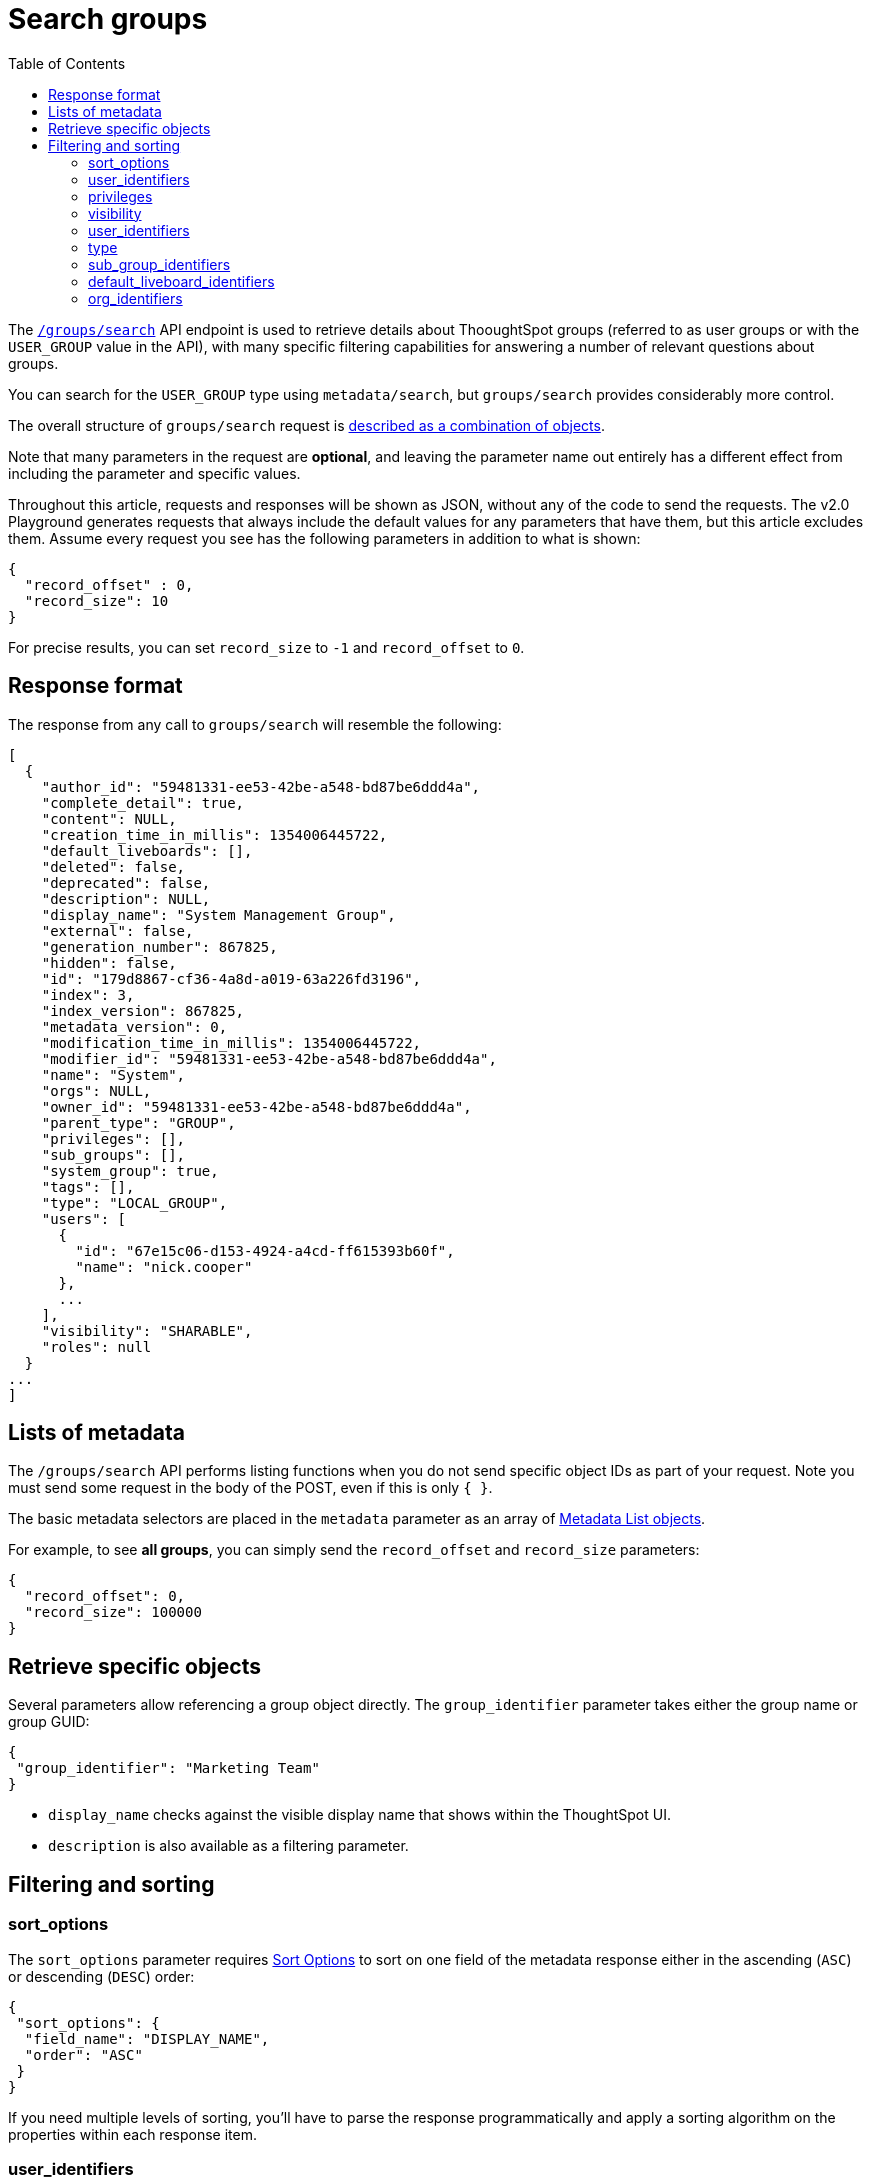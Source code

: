 = Search groups
:toc: true
:toclevels: 2

:page-title: Using REST API V2.0 groups/search endpoint
:page-pageid: rest-apiv2-groups-search
:page-description: Many use cases are possible with the v2.0 groups/search endpoint

The `link:https://developers.thoughtspot.com/docs/restV2-playground?apiResourceId=http%2Fapi-endpoints%2Fgroups%2Fsearch-user-groups[/groups/search, target=_blank]` API endpoint is used to retrieve details about ThooughtSpot groups (referred to as user groups or with the `USER_GROUP` value in the API), with many specific filtering capabilities for answering a number of relevant questions about groups.

You can search for the `USER_GROUP` type using `metadata/search`, but `groups/search` provides considerably more control.

The overall structure of `groups/search` request is link:https://developers.thoughtspot.com/docs/restV2-playground?apiResourceId=http%2Fmodels%2Fstructures%2Fapi-rest-20-groups-search-request[described as a combination of objects, target=_blank].

Note that many parameters in the request are *optional*, and leaving the parameter name out entirely has a different effect from including the parameter and specific values.

Throughout this article, requests and responses will be shown as JSON, without any of the code to send the requests. The v2.0 Playground generates requests that always include the default values for any parameters that have them, but this article excludes them. Assume every request you see has the following parameters in addition to what is shown:

[source,JSON]
----
{
  "record_offset" : 0,
  "record_size": 10
}
----

For precise results, you can set `record_size` to `-1` and `record_offset` to `0`.


== Response format
The response from any call to `groups/search` will resemble the following:

[source,JSON]
----
[
  {
    "author_id": "59481331-ee53-42be-a548-bd87be6ddd4a",
    "complete_detail": true,
    "content": NULL,
    "creation_time_in_millis": 1354006445722,
    "default_liveboards": [],
    "deleted": false,
    "deprecated": false,
    "description": NULL,
    "display_name": "System Management Group",
    "external": false,
    "generation_number": 867825,
    "hidden": false,
    "id": "179d8867-cf36-4a8d-a019-63a226fd3196",
    "index": 3,
    "index_version": 867825,
    "metadata_version": 0,
    "modification_time_in_millis": 1354006445722,
    "modifier_id": "59481331-ee53-42be-a548-bd87be6ddd4a",
    "name": "System",
    "orgs": NULL,
    "owner_id": "59481331-ee53-42be-a548-bd87be6ddd4a",
    "parent_type": "GROUP",
    "privileges": [],
    "sub_groups": [],
    "system_group": true,
    "tags": [],
    "type": "LOCAL_GROUP",
    "users": [
      {
        "id": "67e15c06-d153-4924-a4cd-ff615393b60f",
        "name": "nick.cooper"
      },
      ...
    ],
    "visibility": "SHARABLE",
    "roles": null
  }
...
]
----

== Lists of metadata
The `/groups/search` API performs listing functions when you do not send specific object IDs as part of your request. Note you must send some request in the body of the POST, even if this is only `{ }`.

The basic metadata selectors are placed in the `metadata` parameter as an array of link:https://developers.thoughtspot.com/docs/restV2-playground?apiResourceId=http%2Fmodels%2Fstructures%2Fmetadata-list-item-input[Metadata List objects, target=_blank]. 

For example, to see *all groups*, you can simply send the `record_offset` and `record_size` parameters:

[source,JSON]
----
{
  "record_offset": 0,
  "record_size": 100000
}
----

== Retrieve specific objects

Several parameters allow referencing a group object directly. The `group_identifier` parameter takes either the group name or group GUID:

[source,JSON]
----
{
 "group_identifier": "Marketing Team"
}
----

* `display_name` checks against the visible display name that shows within the ThoughtSpot UI. +
* `description` is also available as a filtering parameter.

== Filtering and sorting

=== sort_options
The `sort_options` parameter requires link:https://developers.thoughtspot.com/docs/restV2-playground?apiResourceId=http%2Fmodels%2Fenumerations%2Ffield-name[Sort Options, target=_blank] to sort on one field of the metadata response either in the ascending (`ASC`) or descending (`DESC`) order:

[source,JSON]
----
{
 "sort_options": {
  "field_name": "DISPLAY_NAME",
  "order": "ASC" 
 }
}
----

If you need multiple levels of sorting, you'll have to parse the response programmatically and apply a sorting algorithm on the properties within each response item.

=== user_identifiers
You can filter responses based on which users belong to a group.

The `user_identifiers` parameter takes an array of strings of either **username** or **user GUID**. Note that users have a `display_name` property separate from **username** that cannot be used in the `user_identifiers` array.

[source,JSON]
----
{
 "user_identifiers" : [
    "Developers"
  ]
}
----

As with other filters that take arrays, the query treats multiple items as a logical OR operation. If you need to identify groups with an exact set of users, you'll need to process the result and inspect the `users` array of each returned group object.

=== privileges
Responses can be filtered based on **privileges** assigned to the user. Privileges are assigned through groups directly or via roles on ThoughtSpot instances with the newer roles feature enabled.

The array of privileges works as an OR condition, returning any group with any of the privileges listed. If you need to find a group with a set of privileges, you'll have to check the `privileges` array for each group object in the response.

[source,JSON]
----
{
 "privileges": [
    "DEVELOPER",
    "DATADOWNLOADING"
  ]
}
----

=== visibility
Every group has a `visibility` property which can either be `SHARABLE` or `NON_SHARABLE`. A `SHARABLE` group can have content shared by users who belong to the same `sharable` group.

You can list groups with a specific visibility setting by specifying the `visibility` property in the request:

[source,JSON]
----
{
 "visibility": "SHARABLE"
}
----

=== user_identifiers
You can filter responses based on which users belong to a group.

The `user_identifiers` parameter takes an array of strings of either **username** or **user GUID**. Note that the  `display_name` property is different from `username` and cannot be used in the `user_identifiers` array.

[source,JSON]
----
{
 "user_identifiers" : [
    "Developers"
  ]
}
----

=== type 
The `type` property tracks which authentication method was used to create a given group. The two options are `LOCAL_GROUP` and `LDAP_GROUP`.

[source,JSON]
----
{
 "type": "LDAP_GROUP"
}
----

=== sub_group_identifiers
Groups in ThoughtSpot can belong to other groups. The `sub_group_identifiers` parameter takes an array of strings of either group name or group GUID and returns a list of groups with those sub-groups.


[source,JSON]
----
{
 "sub_group_identifiers" : [
    "A Sub Group Name"
  ]
}
----


=== default_liveboard_identifiers
The `default_liveboard_identifiers` parameter filters groups with the specified Liveboards set as default Liveboards for users in that group. The value can take the GUID of a Liveboard or its name, but because Liveboard names are not guaranteed to be unique, it is best to use the GUIDs of any specific Liveboards when using this filtering parameter:

[source,JSON]
----
{
 "default_liveboard_identifiers": 
    ["a1fdcb4d-9cf9-466b-b866-22c53db9b1ac"]
}
----

=== org_identifiers
On a ThoughtSpot instance with Orgs, a user can belong to multiple Orgs.

The `org_identifiers` parameter takes an array of strings representing either Org names or Org ID.

As with other filtering parameters that take arrays, the list of identifiers is handled as a logical OR, returning any users who belong to the specified identifiers. To filter the response to get a user that belongs to a particular set of Orgs, you will need to do additional processing on the result set to confirm the full set of Orgs matches:

[source,JSON]
----
{
 "org_identifiers": [
   "Dev",
   "UAT"
 ]
}
----

The `Orgs` key of each user item in the response contains the details of the Orgs, which can be read and compared to the set of Orgs you want to match for that user:

[source,JSON]
----
...
"orgs":[
  {
    "id": 1568202965,
    "name": "Dev"
  }, 
  {
    "id": 2004448319,
    "name": "Secondary"
  }
]
...
----

Note that the Org ID is an integer in this portion of the response.


////
=== role_identifiers
On ThoughtSpot instances with the Role-Based Access Control(RBAC) feature enabled, you can use the `role_identifiers` parameter to send an array of either GUID or the name of the roles to which a given group is assigned.
////






